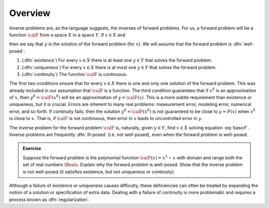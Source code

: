 =======================================
Overview
=======================================

Inverse problems are, as the language suggests, the inverses of forward problems. For us, a forward problem will be a function :math:`\calF` 
from a space :math:`X` to a space :math:`Y`.  If :math:`x\in X`
and 

.. math:: \calF(x) = y
  :label: basicF

then we say that :math:`y` is the solution of the forward problem (for 
:math:`x`).  We will assume that the forward problem is :dfn:`well-posed`:

1. (:dfn:`existence`) For every :math:`x\in X` there is at least one :math:`y\in Y` that solves the forward problem.
2. (:dfn:`uniqueness`) For every :math:`x\in X` there is at most one :math:`y\in Y` that solves the  forward problem.
3. (:dfn:`continuity`) The function :math:`\calF` is continuous.

The first two conditions ensure that for every :math:`x\in X` there is
one and only one solution of the forward problem.  This was already
included in our assumption that :math:`\calF` is a function.  The third
condition guarantees that if :math:`x^\delta` is an approximation of
:math:`x`, then :math:`y^\delta=\calF(x^\delta)` will be an approximation
of :math:`y=\calF(x)`.  This is a more subtle requirement than 
existence or uniqueness, but it is crucial.  Errors are inherent 
to many real problems: measurement error, modeling error, numerical
error, and so forth.  If continuity fails, then the solution 
:math:`y^\delta=\calF(x^\delta)` is not guaranteed
to be close to :math:`y=F(x)` when :math:`x^\delta` is close to :math:`x`.
That is, if :math:`\calF` is not continuous, then error in :math:`x` leads to
uncontrolled error in :math:`y`.

The inverse problem for the forward problem :math:`\calF` is, naturally, given :math:`y\in Y`, find :math:`x\in X` solving equation :eq:`basicF`.  Inverse problems are frequently :dfn:`ill-posed` (i.e. not well-posed), even when the
forward problem is well-posed.

.. admonition:: Exercise

  Suppose the forward problem is the polynomial function
  :math:`\calF(x)=x^3-x` with domain and range both the set of real numbers :math:`\Reals`. Explain why the forward problem is well-posed. Show that the inverse problem is not well-posed (it satisfies existence, but not uniqueness or continuity).

Although a failure of existence or uniqueness causes difficulty,  these
deficiencies can often be treated by expanding the notion of a solution or specification of extra data.  Dealing with a failure of continuity is
more problematic and requires a process known as :dfn:`regularization`.








